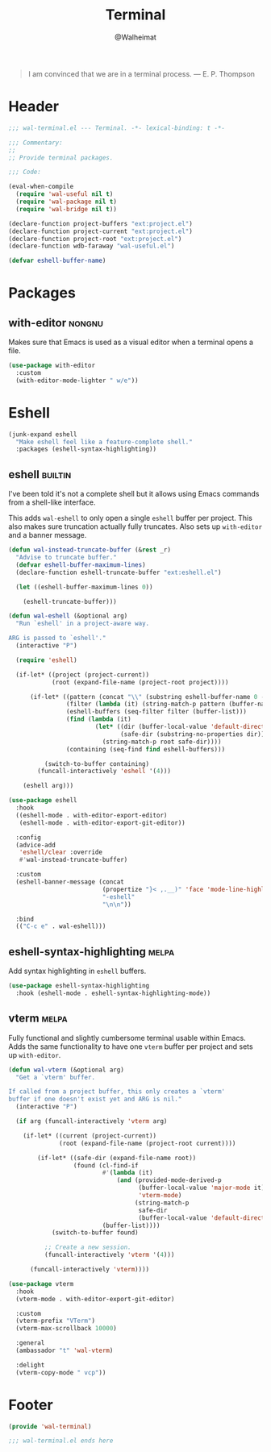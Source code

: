 #+TITLE: Terminal
#+AUTHOR: @Walheimat
#+PROPERTY: header-args:emacs-lisp :tangle (wal--tangle-target)
#+TAGS: { package : builtin(b) melpa(m) gnu(e) nongnu(n) git(g) }

#+BEGIN_QUOTE
I am convinced that we are in a terminal process.
— E. P. Thompson
#+END_QUOTE

* Header
:PROPERTIES:
:VISIBILITY: folded
:END:

#+BEGIN_SRC emacs-lisp
;;; wal-terminal.el --- Terminal. -*- lexical-binding: t -*-

;;; Commentary:
;;
;; Provide terminal packages.

;;; Code:

(eval-when-compile
  (require 'wal-useful nil t)
  (require 'wal-package nil t)
  (require 'wal-bridge nil t))

(declare-function project-buffers "ext:project.el")
(declare-function project-current "ext:project.el")
(declare-function project-root "ext:project.el")
(declare-function wdb-faraway "wal-useful.el")

(defvar eshell-buffer-name)
#+END_SRC

* Packages

** with-editor                                                       :nongnu:
:PROPERTIES:
:UNNUMBERED: t
:END:

Makes sure that Emacs is used as a visual editor when a terminal opens
a file.

#+BEGIN_SRC emacs-lisp
(use-package with-editor
  :custom
  (with-editor-mode-lighter " w/e"))
#+END_SRC

* Eshell

#+BEGIN_SRC emacs-lisp
(junk-expand eshell
  "Make eshell feel like a feature-complete shell."
  :packages (eshell-syntax-highlighting))
#+END_SRC

** eshell                                                           :builtin:
:PROPERTIES:
:UNNUMBERED: t
:END:

I've been told it's not a complete shell but it allows using Emacs
commands from a shell-like interface.

This adds =wal-eshell= to only open a single =eshell= buffer per
project. This also makes sure truncation actually fully truncates.
Also sets up =with-editor= and a banner message.

#+BEGIN_SRC emacs-lisp
(defun wal-instead-truncate-buffer (&rest _r)
  "Advise to truncate buffer."
  (defvar eshell-buffer-maximum-lines)
  (declare-function eshell-truncate-buffer "ext:eshell.el")

  (let ((eshell-buffer-maximum-lines 0))

    (eshell-truncate-buffer)))

(defun wal-eshell (&optional arg)
  "Run `eshell' in a project-aware way.

ARG is passed to `eshell'."
  (interactive "P")

  (require 'eshell)

  (if-let* ((project (project-current))
            (root (expand-file-name (project-root project))))

      (if-let* ((pattern (concat "\\" (substring eshell-buffer-name 0 -1)))
                (filter (lambda (it) (string-match-p pattern (buffer-name it))))
                (eshell-buffers (seq-filter filter (buffer-list)))
                (find (lambda (it)
                        (let* ((dir (buffer-local-value 'default-directory it))
                               (safe-dir (substring-no-properties dir)))
                          (string-match-p root safe-dir))))
                (containing (seq-find find eshell-buffers)))

          (switch-to-buffer containing)
        (funcall-interactively 'eshell '(4)))

    (eshell arg)))

(use-package eshell
  :hook
  ((eshell-mode . with-editor-export-editor)
   (eshell-mode . with-editor-export-git-editor))

  :config
  (advice-add
   'eshell/clear :override
   #'wal-instead-truncate-buffer)

  :custom
  (eshell-banner-message (concat
                          (propertize "}< ,.__)" 'face 'mode-line-highlight)
                          "-eshell"
                          "\n\n"))

  :bind
  (("C-c e" . wal-eshell)))
#+END_SRC

** eshell-syntax-highlighting                                         :melpa:
:PROPERTIES:
:UNNUMBERED: t
:END:

Add syntax highlighting in =eshell= buffers.

#+BEGIN_SRC emacs-lisp
(use-package eshell-syntax-highlighting
  :hook (eshell-mode . eshell-syntax-highlighting-mode))
#+END_SRC

** vterm                                                              :melpa:
:PROPERTIES:
:UNNUMBERED: t
:END:

Fully functional and slightly cumbersome terminal usable within Emacs.
Adds the same functionality to have one =vterm= buffer per project and
sets up =with-editor=.

#+BEGIN_SRC emacs-lisp
(defun wal-vterm (&optional arg)
  "Get a `vterm' buffer.

If called from a project buffer, this only creates a `vterm'
buffer if one doesn't exist yet and ARG is nil."
  (interactive "P")

  (if arg (funcall-interactively 'vterm arg)

    (if-let* ((current (project-current))
              (root (expand-file-name (project-root current))))

        (if-let* ((safe-dir (expand-file-name root))
                  (found (cl-find-if
                          #'(lambda (it)
                              (and (provided-mode-derived-p
                                    (buffer-local-value 'major-mode it)
                                    'vterm-mode)
                                   (string-match-p
                                    safe-dir
                                    (buffer-local-value 'default-directory it))))
                          (buffer-list))))
            (switch-to-buffer found)

          ;; Create a new session.
          (funcall-interactively 'vterm '(4)))

      (funcall-interactively 'vterm))))

(use-package vterm
  :hook
  (vterm-mode . with-editor-export-git-editor)

  :custom
  (vterm-prefix "VTerm")
  (vterm-max-scrollback 10000)

  :general
  (ambassador "t" 'wal-vterm)

  :delight
  (vterm-copy-mode " vcp"))
#+end_src

* Footer
:PROPERTIES:
:VISIBILITY: folded
:END:

#+BEGIN_SRC emacs-lisp
(provide 'wal-terminal)

;;; wal-terminal.el ends here
#+END_SRC
